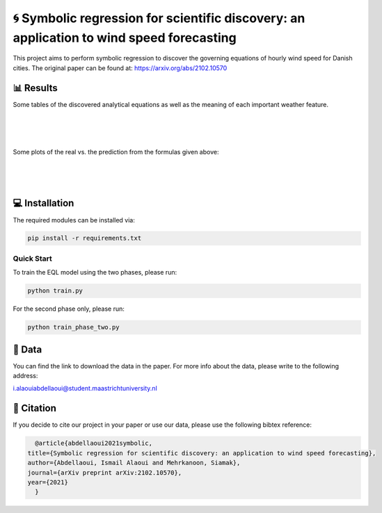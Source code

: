 🌀 Symbolic regression for scientific discovery: an application to wind speed forecasting
========
This project aims to perform symbolic regression to discover the governing equations of hourly wind speed for Danish cities. The original paper can be found at: https://arxiv.org/abs/2102.10570

📊 Results
-----
Some tables of the discovered analytical equations as well as the meaning of each important weather feature.

.. figure:: images/extracted_analytical_expressions.PNG
|
.. figure:: images/capital_greek_letters.PNG
|
.. figure:: images/meaning_features.PNG

Some plots of the real vs. the prediction from the formulas given above:

.. figure:: images/Esbjerg_prediction.PNG
    :width: 400
    :align: center
|
.. figure:: images/Odense_prediction.PNG
|
.. figure:: images/Roskilde_prediction.PNG

💻 Installation
-----

The required modules can be installed  via:

.. code:: bash

    pip install -r requirements.txt

Quick Start
~~~~~~~~~~~
To train the EQL model using the two phases, please run:

.. code:: bash

    python train.py
    
For the second phase only, please run:

.. code:: bash

    python train_phase_two.py
    
📂 Data
-----

You can find the link to download the data in the paper. For more info about the data, please write to the following address:

i.alaouiabdellaoui@student.maastrichtuniversity.nl


🔗 Citation
-----

If you decide to cite our project in your paper or use our data, please use the following bibtex reference:

.. code:: bibtex

    @article{abdellaoui2021symbolic,
  title={Symbolic regression for scientific discovery: an application to wind speed forecasting},
  author={Abdellaoui, Ismail Alaoui and Mehrkanoon, Siamak},
  journal={arXiv preprint arXiv:2102.10570},
  year={2021}
    }
    
